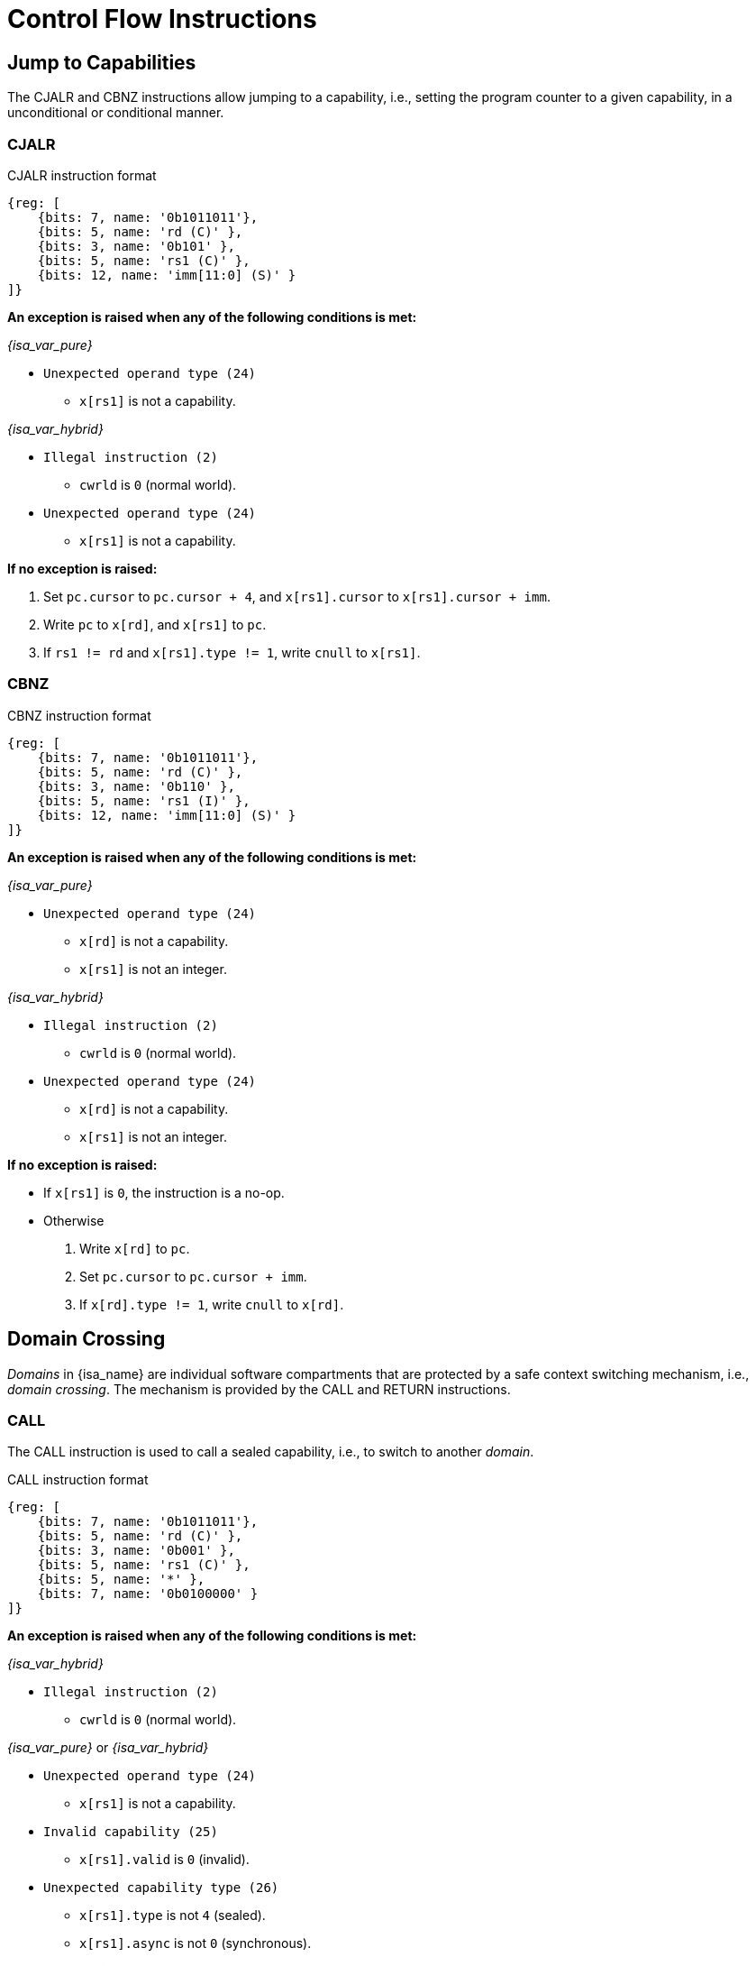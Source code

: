 :reproducible:

= Control Flow Instructions

== Jump to Capabilities

The CJALR and CBNZ instructions allow jumping to a capability,
i.e., setting the program counter to a given capability,
in a unconditional or conditional manner.

[#jmp-cap]
=== CJALR

.CJALR instruction format
[wavedrom,,svg]
....
{reg: [
    {bits: 7, name: '0b1011011'},
    {bits: 5, name: 'rd (C)' },
    {bits: 3, name: '0b101' },
    {bits: 5, name: 'rs1 (C)' },
    {bits: 12, name: 'imm[11:0] (S)' }
]}
....

*An exception is raised when any of the following conditions is met:*

****
_{isa_var_pure}_

* `Unexpected operand type (24)`
- `x[rs1]` is not a capability.

_{isa_var_hybrid}_

* `Illegal instruction (2)`
- `cwrld` is `0` (normal world).
* `Unexpected operand type (24)`
- `x[rs1]` is not a capability.
****

*If no exception is raised:*

====
. Set `pc.cursor` to `pc.cursor + 4`, and `x[rs1].cursor` to `x[rs1].cursor + imm`.
. Write `pc` to `x[rd]`, and `x[rs1]` to `pc`.
. If `rs1 != rd` and `x[rs1].type != 1`, write `cnull` to `x[rs1]`.
====

[#branch-cap]
=== CBNZ

.CBNZ instruction format
[wavedrom,,svg]
....
{reg: [
    {bits: 7, name: '0b1011011'},
    {bits: 5, name: 'rd (C)' },
    {bits: 3, name: '0b110' },
    {bits: 5, name: 'rs1 (I)' },
    {bits: 12, name: 'imm[11:0] (S)' }
]}
....

*An exception is raised when any of the following conditions is met:*

****
_{isa_var_pure}_

* `Unexpected operand type (24)`
- `x[rd]` is not a capability.
- `x[rs1]` is not an integer.

_{isa_var_hybrid}_

* `Illegal instruction (2)`
- `cwrld` is `0` (normal world).
* `Unexpected operand type (24)`
- `x[rd]` is not a capability.
- `x[rs1]` is not an integer.
****


*If no exception is raised:*

====
* If `x[rs1]` is `0`, the instruction is a no-op.
* Otherwise
. Write `x[rd]` to `pc`.
. Set `pc.cursor` to `pc.cursor + imm`.
. If `x[rd].type != 1`, write `cnull` to `x[rd]`.
====

[#domain-cross]
== Domain Crossing

_Domains_ in {isa_name} are individual software compartments that
are protected by a safe context switching mechanism, i.e., _domain crossing_.
The mechanism is provided by the CALL and RETURN instructions.

=== CALL

The CALL instruction is used to call a sealed capability, i.e., to switch to another _domain_.

.CALL instruction format
[wavedrom,,svg]
....
{reg: [
    {bits: 7, name: '0b1011011'},
    {bits: 5, name: 'rd (C)' },
    {bits: 3, name: '0b001' },
    {bits: 5, name: 'rs1 (C)' },
    {bits: 5, name: '*' },
    {bits: 7, name: '0b0100000' }
]}
....

*An exception is raised when any of the following conditions is met:*

****
_{isa_var_hybrid}_

* `Illegal instruction (2)`
- `cwrld` is `0` (normal world).

_{isa_var_pure}_ or _{isa_var_hybrid}_

* `Unexpected operand type (24)`
- `x[rs1]` is not a capability.
* `Invalid capability (25)`
- `x[rs1].valid` is `0` (invalid).
* `Unexpected capability type (26)`
- `x[rs1].type` is not `4` (sealed).
//FIXME
- `x[rs1].async` is not `0` (synchronous).
****

*If no exception is raised:*

====
. `MOVC cra, rs1`.
. Swap the program counter (`pc`) with the content at the memory location `[cra.base, cra.base + CLENBYTES)`.
. Swap `ceh` with the content at the memory location `[cra.base + CLENBYTES, cra.base + 2 * CLENBYTES)`.
. Swap `csp` with the content at the memory location `[cra.base + 2 * CLENBYTES, cra.base + 3 * CLENBYTES)`.
. Set `cra.type` to `5` (sealed-return), `cra.cursor` to `cra.base`, `cra.reg` to `rd`,
and `cra.async` to `0` (synchronous).
====

=== RETURN

.RETURN instruction format
[wavedrom,,svg]
....
{reg: [
    {bits: 7, name: '0b1011011'},
    {bits: 5, name: '*' },
    {bits: 3, name: '0b001' },
    {bits: 5, name: 'rs1 (C)' },
    {bits: 5, name: 'rs2 (I)' },
    {bits: 7, name: '0b0100001' }
]}
....

*An exception is raised when any of the following conditions is met:*

****
_{isa_var_hybrid}_

* `Illegal instruction (2)`
- `cwrld` is `0` (normal world).

_{isa_var_pure}_ or _{isa_var_hybrid}_

* `Unexpected operand type (24)`
- `rs1 != 0` and `x[rs1]` is not a capability.
- `x[rs2]` is not an integer.
* `Invalid capability (25)`
- `rs1 != 0` and `x[rs1].valid` is `0` (invalid).
* `Unexpected capability type (26)`
- `rs1 != 0` and `x[rs1].type` is not `5` (sealed-return).
****

*If no exception is raised:*

*If `rs1 = 0`:*

====
. Set `pc.cursor` to `x[rs2]`.
. Write `pc` to `ceh`, and `epc` to `pc`.
. If `epc.type != 1`, write `cnull` to `epc`.
====

*Otherwise:*

*When `x[rs1].async = 0` (synchronous):*

====
. Write `x[rs1]` to `cap` and `cnull` to `x[rs1]`.
// Use swap here in case rs2 is the register sp
. Set `pc.cursor` to `x[rs2]`, and swap the program counter (`pc`) with
the content at the memory location `[cap.base, cap.base + CLENBYTES)`.
. Swap `ceh` with the content at the memory location `[cap.base + CLENBYTES, cap.base + 2 * CLENBYTES)`.
. Swap `csp` with the content at the memory location `[cap.base + 2 * CLENBYTES, cap.base + 3 * CLENBYTES)`.
. Write `cap` to `x[cap.reg]` and set `x[cap.reg].type` to `4` (sealed).
====

*When `x[rs1].async = 1` (upon exception):*

====
. Set `pc.cursor` to `x[rs2]`, and swap the program counter (`pc`) with
the content at the memory location `[x[rs1].base, x[rs1].base + CLENBYTES)`.
// ceh is going to be overwritten, no need for a swap
. Store `ceh` to the memory location `[x[rs1].base + CLENBYTES, x[rs1].base + 2 * CLENBYTES)`.
. Set `x[rs1].type` to `4` (sealed), `x[rs1].async` to `0` (synchronous).
. Write the resulting `x[rs1]` to `ceh`, and `cnull` to `x[rs1]`.
. For `i = 1, 2, ..., 31`, swap `x[i]` with the content at the memory location
`[ceh.base + (i + 1) * CLENBYTES, ceh.base + (i + 2) * CLENBYTES)`.
====

*When `x[rs1].async = 2` (upon interrupt):*

====
. Set `pc.cursor` to `x[rs2]`, and swap the program counter (`pc`) with
the content at the memory location `[x[rs1].base, x[rs1].base + CLENBYTES)`.
. Swap `ceh` with the content at the memory location
`[x[rs1].base + CLENBYTES, x[rs1].base + 2 * CLENBYTES)`.
. Set `x[rs1].type` to `4` (sealed), `x[rs1].async` to `0` (synchronous).
. Write the resulting `x[rs1]` to `cih`, and `cnull` to `x[rs1]`.
. For `i = 1, 2, ..., 31`, swap `x[i]` with the content at the memory location
`[cih.base + (i + 1) * CLENBYTES, cih.base + (i + 2) * CLENBYTES)`.
====

== A World Switching Extension for _{isa_var_hybrid}_

In _{isa_var_hybrid}_, a pair of extra instructions, i.e., CAPENTER and CAPEXIT,
is added to support switching between the _secure world_ and the _normal world_.

[#world-enter]
=== CAPENTER

The CAPENTER instruction causes an entry into the secure world from the normal world.
And it is only available in the normal world.

.CAPENTER instruction format
[wavedrom,,svg]
....
{reg: [
    {bits: 7, name: '0b1011011'},
    {bits: 5, name: 'rd (I)' },
    {bits: 3, name: '0b001' },
    {bits: 5, name: 'rs1 (C)' },
    {bits: 5, name: '*' },
    {bits: 7, name: '0b0100010' }
]}
....

*An exception is raised when any of the following conditions is met:*

****
* `Illegal instruction (0)`
- `cwrld` is `1` (secure world).
* `Unexpected operand type (24)`
- `x[rs1]` is not a capability.
* `Invalid capability (25)`
- `x[rs1].valid` is `0` (invalid).
* `Unexpected capability type (26)`
- `x[rs1].type` is not `4` (sealed).
****

*If no exception is raised:*

*When `x[rs1].async = 0` (synchronous):*

====
. `MOVC cra, rs1`.
. Write `pc` and `sp` to `normal_pc` and `normal_sp` respectively.
// Ideally, we should check whether the memory content is a linear capability before zeroing it.
// However, the cost of doing so is too high.
// Instead, we zero the memory content unconditionally.
. Load the program counter (`pc`) from the memory location `[cra.base, cra.base + CLENBYTES)`.
. Load `ceh` from the memory location `[cra.base + CLENBYTES, cra.base + 2 * CLENBYTES)`.
. Load `csp` from the memory location `[cra.base + 2 * CLENBYTES, cra.base + 3 * CLENBYTES)`.
. Set `cra.type` to `6` (exit), `cra.cursor` to `cra.base`.
. Write `rs1` to `switch_reg`, `rd` to `exit_reg`.
. Set `cwrld` to `1` (secure world).
====

*When `x[rs1].async` is `1` (upon exception) or `2` (upon interrupt):*

====
. Write `x[rs1]` to `switch_cap`, and `cnull` to `x[rs1]`.
. Write `pc` and `sp` to `normal_pc` and `normal_sp` respectively.
. Load the program counter (`pc`) from the memory location `[cra.base, cra.base + CLENBYTES)`.
. Load `ceh` from the memory location `[cra.base + CLENBYTES, cra.base + 2 * CLENBYTES)`.
. For `i = 1, 2, ..., 31`, and then
load `x[i]` from the memory location
`[switch_cap.base + (i + 1) * CLENBYTES, switch_cap.base + (i + 2) * CLENBYTES)`.
// Keep the type of switch_cap unchanged (i.e., sealed) for compatibility.
. Set `switch_cap.async` to `0` (synchronous).
. Write `rs1` to `switch_reg`, `rd` to `exit_reg`.
. Set `cwrld` to `1` (secure world).
====

.*Note: the purpose of the `rd` operand*
[%collapsible]
====
****
The `rd` register will be set to a value indicating the cause of exit when
the CPU core exits from the secure world synchronously or asynchronously.
****
====

[#world-exit]
=== CAPEXIT

The CAPEXIT instruction causes an exit from the secure world into the normal world.
It is only available in the secure world and can only be used with an exit capability.

.CAPEXIT instruction format
[wavedrom,,svg]
....
{reg: [
    {bits: 7, name: '0b1011011'},
    {bits: 5, name: '*' },
    {bits: 3, name: '0b001' },
    {bits: 5, name: 'rs1 (C)' },
    {bits: 5, name: 'rs2 (I)' },
    {bits: 7, name: '0b0100011' }
]}
....

*An exception is raised when any of the following conditions is met:*

****
* `Illegal instruction (2)`
- `cwrld` is `0` (normal world).
* `Unexpected operand type (24)`
- `x[rs1]` is not a capability.
- `x[rs2]` is not an integer.
* `Invalid capability (25)`
- `x[rs1].valid` is `0` (invalid).
* `Unexpected capability type (26)`
- `x[rs1].type` is not `6` (exit).
****

*If no exception is raised:*

====
. Write `x[rs1]` to `cap`, and `cnull` to `x[rs1]`.
. Set `pc.cursor` to `x[rs2]`, and write `pc`, `ceh`, and `csp`
to the memory location `[cap.base, cap.base + CLENBYTES)`,
`[cap.base + CLENBYTES, cap.base + 2 * CLENBYTES)`, and
`[cap.base + 2 * CLENBYTES, cap.base + 3 * CLENBYTES)` respectively.
. Write the content of `normal_pc` and `normal_sp` to `pc` and `sp` respectively.
. Set `cap.type` to `4` (sealed), `cap.async`
to `0` (synchronous), and write the resulting `cap` to `x[switch_reg]`.
. Set `x[exit_reg]` to `0` (normal exit).
. Set `cwrld` to `0` (normal world).
====
